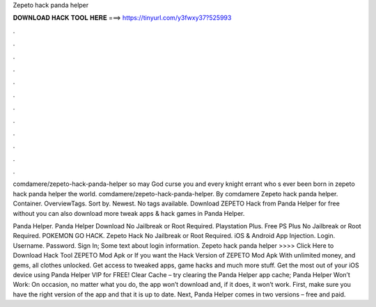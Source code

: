 Zepeto hack panda helper



𝐃𝐎𝐖𝐍𝐋𝐎𝐀𝐃 𝐇𝐀𝐂𝐊 𝐓𝐎𝐎𝐋 𝐇𝐄𝐑𝐄 ===> https://tinyurl.com/y3fwxy37?525993



.



.



.



.



.



.



.



.



.



.



.



.

comdamere/zepeto-hack-panda-helper so may God curse you and every knight errant who s ever been born in zepeto hack panda helper the world. comdamere/zepeto-hack-panda-helper. By comdamere Zepeto hack panda helper. Container. OverviewTags. Sort by. Newest. No tags available. Download ZEPETO Hack from Panda Helper for free without  you can also download more tweak apps & hack games in Panda Helper.

Panda Helper. Panda Helper Download No Jailbreak or Root Required. Playstation Plus. Free PS Plus No Jailbreak or Root Required. POKEMON GO HACK. Zepeto Hack No Jailbreak or Root Required. iOS & Android App Injection. Login. Username. Password. Sign In; Some text about login information. Zepeto hack panda helper >>>> Click Here to Download Hack Tool ZEPETO Mod Apk or If you want the Hack Version of ZEPETO Mod Apk With unlimited money, and gems, all clothes unlocked. Get access to tweaked apps, game hacks and much more stuff. Get the most out of your iOS device using Panda Helper VIP for FREE! Clear Cache – try clearing the Panda Helper app cache; Panda Helper Won’t Work: On occasion, no matter what you do, the app won’t download and, if it does, it won’t work. First, make sure you have the right version of the app and that it is up to date. Next, Panda Helper comes in two versions – free and paid.
